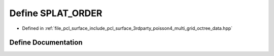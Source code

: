 .. _exhale_define_multi__grid__octree__data_8hpp_1ab45ff6efac661d8e179c4cd6c9c85f13:

Define SPLAT_ORDER
==================

- Defined in :ref:`file_pcl_surface_include_pcl_surface_3rdparty_poisson4_multi_grid_octree_data.hpp`


Define Documentation
--------------------


.. doxygendefine:: SPLAT_ORDER
